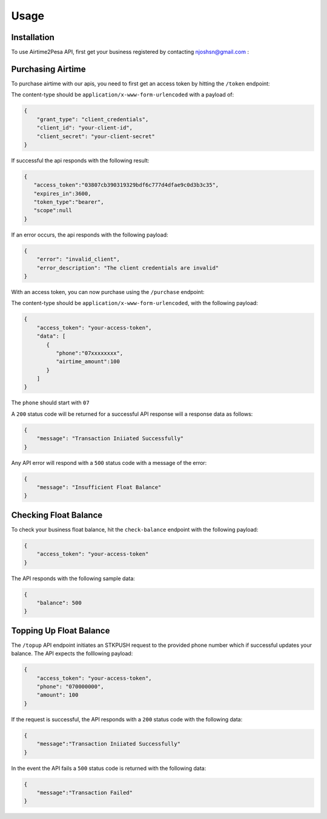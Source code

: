 Usage
=====

.. _installation:

Installation
------------

To use Airtime2Pesa API, first get your business registered by contacting njoshsn@gmail.com :


Purchasing Airtime
----------------

To purchase airtime with our apis,
you need to first get an access token by hitting the ``/token`` endpoint:

The content-type should be ``application/x-www-form-urlencoded`` with a payload of:

.. code-block:: console


    {
        "grant_type": "client_credentials",
        "client_id": "your-client-id",
        "client_secret": "your-client-secret"
    }

If successful the api responds with the following result:

.. code-block:: console

    {
       "access_token":"03807cb390319329bdf6c777d4dfae9c0d3b3c35",
       "expires_in":3600,
       "token_type":"bearer",
       "scope":null
    }


If an error occurs, the api responds with the following payload:

.. code-block:: console

    {
        "error": "invalid_client",
        "error_description": "The client credentials are invalid"
    }

With an access token, you can now purchase using the ``/purchase`` endpoint:

The content-type should be ``application/x-www-form-urlencoded``, with the following payload:

.. code-block:: console

    {
        "access_token": "your-access-token",
        "data": [
           {
              "phone":"07xxxxxxxx",
              "airtime_amount":100
           }
        ]
    }

The ``phone`` should start with ``07``

A ``200`` status code will be returned for a successful API response will a response data as follows:

.. code-block:: console

    {
        "message": "Transaction Iniiated Successfully"
    }

Any API error will respond with a ``500`` status code with a message of the error:

.. code-block:: console

    {
        "message": "Insufficient Float Balance"
    }

Checking Float Balance
----------------

To check your business float balance, hit the ``check-balance`` endpoint with the following payload:

.. code-block:: console

    {
        "access_token": "your-access-token"
    }

The API responds with the following sample data:

.. code-block:: console

    {
        "balance": 500
    }

Topping Up Float Balance
----------------

The ``/topup`` API endpoint initiates an STKPUSH request to the provided phone number which if successful updates your balance. The API expects the folllowing payload:

.. code-block:: console

    {
        "access_token": "your-access-token",
        "phone": "070000000",
        "amount": 100
    }

If the request is successful, the API responds with a ``200`` status code with the following data:

.. code-block:: console

    {
        "message":"Transaction Iniiated Successfully"
    }

In the event the API fails a  ``500`` status code is returned with the following data:

.. code-block:: console

    {
        "message":"Transaction Failed"
    }
